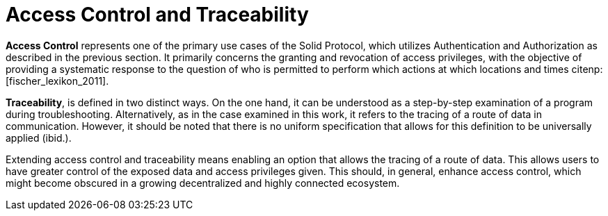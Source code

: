 = Access Control and Traceability

*Access Control* represents one of the primary use cases of the Solid Protocol, which utilizes Authentication and Authorization as described in the previous section.
It primarily concerns the granting and revocation of access privileges, with the objective of providing a systematic response to the question of who is permitted to perform which actions at which locations and times citenp:[fischer_lexikon_2011].

*Traceability*, is defined in two distinct ways.
On the one hand, it can be understood as a step-by-step examination of a program during troubleshooting.
Alternatively, as in the case examined in this work, it refers to the tracing of a route of data in communication.
However, it should be noted that there is no uniform specification that allows for this definition to be universally applied (ibid.).

Extending access control and traceability means enabling an option that allows the tracing of a route of data.
This allows users to have greater control of the exposed data and access privileges given.
This should, in general, enhance access control, which might become obscured in a growing decentralized and highly connected ecosystem.